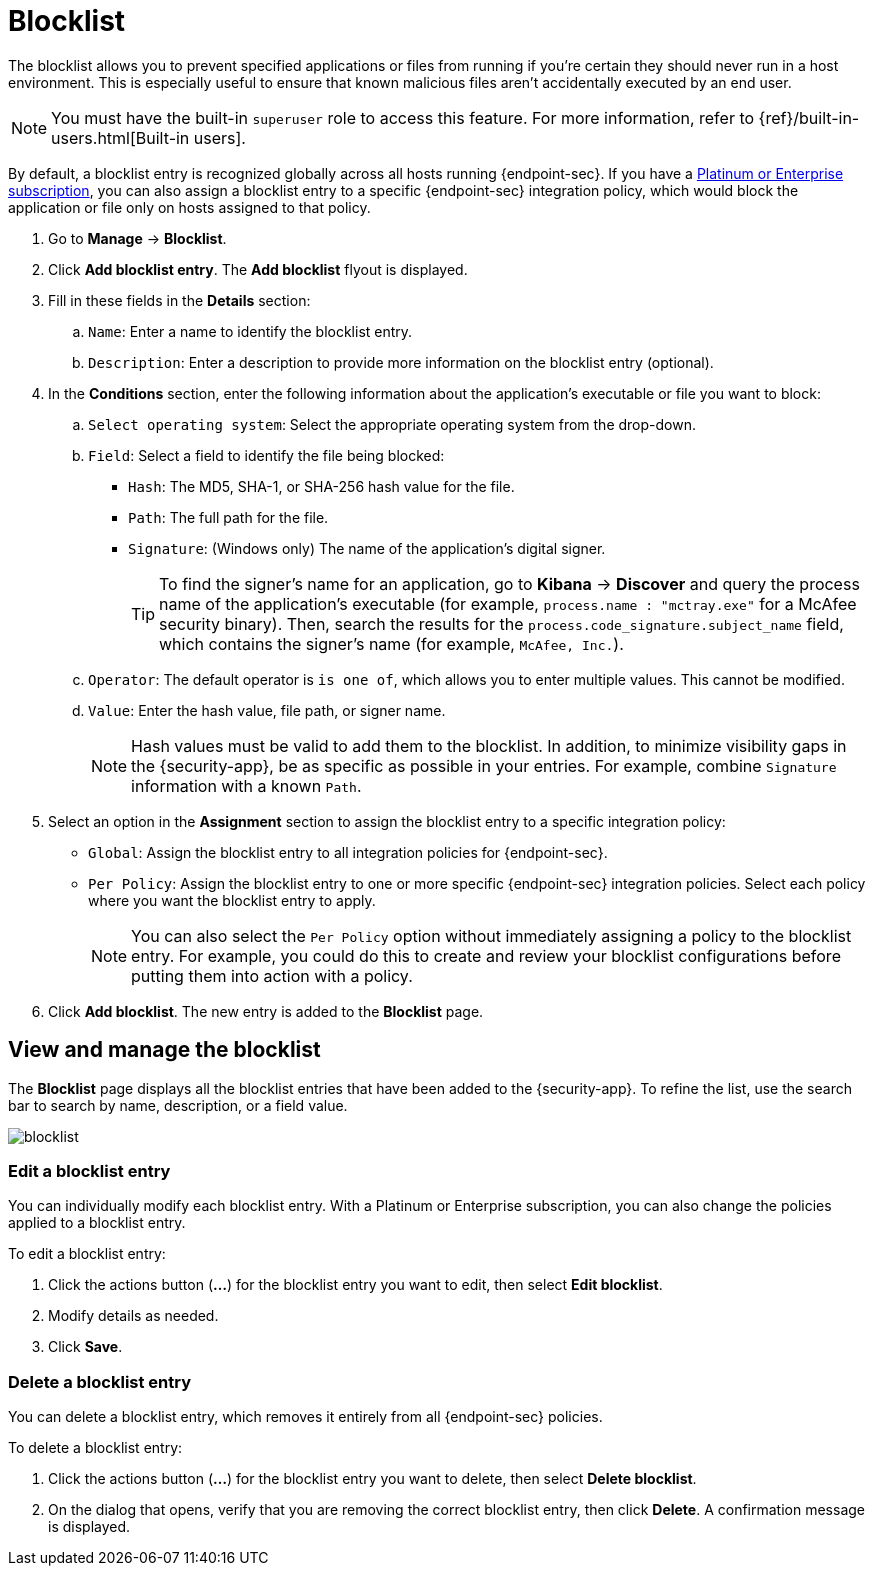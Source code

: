[[blocklist]]
[chapter]
= Blocklist

The blocklist allows you to prevent specified applications or files from running if you're certain they should never run in a host environment. This is especially useful to ensure that known malicious files aren't accidentally executed by an end user.

NOTE: You must have the built-in `superuser` role to access this feature. For more information, refer to {ref}/built-in-users.html[Built-in users].

By default, a blocklist entry is recognized globally across all hosts running {endpoint-sec}. If you have a https://www.elastic.co/pricing[Platinum or Enterprise subscription], you can also assign a blocklist entry to a specific {endpoint-sec} integration policy, which would block the application or file only on hosts assigned to that policy.

. Go to **Manage** -> **Blocklist**.

. Click **Add blocklist entry**. The **Add blocklist** flyout is displayed.

. Fill in these fields in the **Details** section:
.. `Name`: Enter a name to identify the blocklist entry.
.. `Description`: Enter a description to provide more information on the blocklist entry (optional).

. In the **Conditions** section, enter the following information about the application's executable or file you want to block:
.. `Select operating system`: Select the appropriate operating system from the drop-down.
.. `Field`: Select a field to identify the file being blocked:
  * `Hash`: The MD5, SHA-1, or SHA-256 hash value for the file.
  * `Path`: The full path for the file.
  * `Signature`: (Windows only) The name of the application's digital signer.
+
TIP: To find the signer's name for an application, go to *Kibana* -> *Discover* and query the process name of the application's executable (for example, `process.name : "mctray.exe"` for a McAfee security binary). Then, search the results for the `process.code_signature.subject_name` field, which contains the signer's name (for example, `McAfee, Inc.`).

.. `Operator`: The default operator is `is one of`, which allows you to enter multiple values. This cannot be modified.

.. `Value`: Enter the hash value, file path, or signer name.
+
NOTE: Hash values must be valid to add them to the blocklist. In addition, to minimize visibility gaps in the {security-app}, be as specific as possible in your entries. For example, combine `Signature` information with a known `Path`.

. Select an option in the *Assignment* section to assign the blocklist entry to a specific integration policy:
+
* `Global`: Assign the blocklist entry to all integration policies for {endpoint-sec}.
* `Per Policy`: Assign the blocklist entry to one or more specific {endpoint-sec} integration policies. Select each policy where you want the blocklist entry to apply.
+
NOTE: You can also select the `Per Policy` option without immediately assigning a policy to the blocklist entry. For example, you could do this to create and review your blocklist configurations before putting them into action with a policy.
. Click **Add blocklist**. The new entry is added to the **Blocklist** page.

[discrete]
[[manage-blocklist]]
== View and manage the blocklist

The *Blocklist* page displays all the blocklist entries that have been added to the {security-app}. To refine the list, use the search bar to search by name, description, or a field value.

[role="screenshot"]
image::images/blocklist.png[]

[discrete]
[[edit-blocklist-entry]]
=== Edit a blocklist entry
You can individually modify each blocklist entry. With a Platinum or Enterprise subscription, you can also change the policies applied to a blocklist entry.

To edit a blocklist entry:

. Click the actions button (*...*​) for the blocklist entry you want to edit, then select *Edit blocklist*.
. Modify details as needed.
. Click *Save*.

[discrete]
[[delete-blocklist-entry]]
=== Delete a blocklist entry
You can delete a blocklist entry, which removes it entirely from all {endpoint-sec} policies.

To delete a blocklist entry:

. Click the actions button (*...*) for the blocklist entry you want to delete, then select *Delete blocklist*.
. On the dialog that opens, verify that you are removing the correct blocklist entry, then click *Delete*. A confirmation message is displayed.
